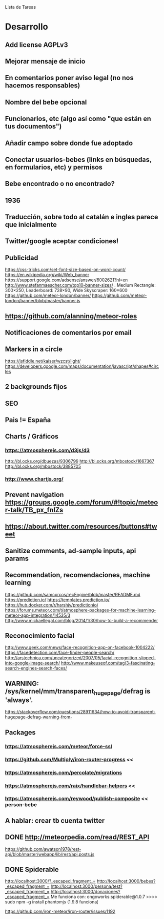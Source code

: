 
Lista de Tareas

* Desarrollo
** Add license AGPLv3
** Mejorar mensaje de inicio
** En comentarios poner aviso legal (no nos hacemos responsables)
** Nombre del bebe opcional
** Funcionarios, etc (algo así como "que están en tus documentos")
** Añadir campo sobre donde fue adoptado
** Conectar usuarios-bebes (links en búsquedas, en formularios, etc) y permisos
** Bebe encontrado o no encontrado?
** 1936
** Traducción, sobre todo al catalán e ingles parece que inicialmente
** Twitter/google aceptar condiciones!
** Publicidad
https://css-tricks.com/set-font-size-based-on-word-count/
https://en.wikipedia.org/wiki/Web_banner
https://support.google.com/adsense/answer/6002621?hl=en
http://www.stefanmaescher.com/top10-banner-sizes/ . Medium Rectangle: 300×250, Leaderboard: 728×90, Wide Skyscraper: 160×600
https://github.com/meteor-london/banner/
https://github.com/meteor-london/banner/blob/master/banner.js
** https://github.com/alanning/meteor-roles
** Notificaciones de comentarios por email
** Markers in a circle
https://jsfiddle.net/kaiser/wzcst/light/
https://developers.google.com/maps/documentation/javascript/shapes#circles
** 2 backgrounds fijos
** SEO
** Pais != España
** Charts / Gráficos
*** https://atmospherejs.com/d3js/d3
http://bl.ocks.org/dbuezas/9306799
http://bl.ocks.org/mbostock/1667367
http://bl.ocks.org/mbostock/3885705
*** http://www.chartjs.org/
** Prevent navigation https://groups.google.com/forum/#!topic/meteor-talk/TB_px_fnlZs
** https://about.twitter.com/resources/buttons#tweet
** Sanitize comments, ad-sample inputs, api params
** Recommendation, recomendaciones, machine learning
https://github.com/samcorcos/recEngine/blob/master/README.md
https://prediction.io/ https://templates.prediction.io/
https://hub.docker.com/r/harshjv/predictionio/
https://forums.meteor.com/t/atmosphere-packages-for-machine-learning-meteor-app-integration/14535/3
http://www.mickaellegal.com/blog/2014/1/30/how-to-build-a-recommender
** Reconocimiento facial
http://www.geek.com/news/face-recognition-app-on-facebook-1004222/
https://facedetection.com/face-finder-people-search/
http://arstechnica.com/uncategorized/2007/05/facial-recognition-slipped-into-google-image-search/
http://www.makeuseof.com/tag/3-fascinating-search-engines-search-faces/
** WARNING: /sys/kernel/mm/transparent_hugepage/defrag is 'always'.
https://stackoverflow.com/questions/28911634/how-to-avoid-transparent-hugepage-defrag-warning-from-
** Packages
*** https://atmospherejs.com/meteor/force-ssl
*** https://github.com/Multiply/iron-router-progress <<
*** https://atmospherejs.com/percolate/migrations
*** https://atmospherejs.com/raix/handlebar-helpers <<
*** https://atmospherejs.com/reywood/publish-composite << person-bebe
** A hablar: crear tb cuenta twitter
** DONE http://meteorpedia.com/read/REST_API
https://github.com/awatson1978/rest-api/blob/master/webapp/lib/rest/api.posts.js
** DONE Spiderable
CLOSED: [2015-10-21 mié 00:20]
http://localhost:3000/?_escaped_fragment_=
http://localhost:3000/bebes?_escaped_fragment_=
http://localhost:3000/persona/test?_escaped_fragment_=
http://localhost:3000/donaciones?_escaped_fragment_=
Me funciona con:
ongoworks:spiderable@1.0.7
>>>> sudo npm -g install phantomjs (1.9.8 funciona)

https://github.com/iron-meteor/iron-router/issues/1192
